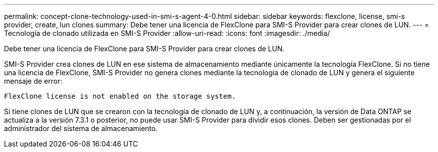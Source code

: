 ---
permalink: concept-clone-technology-used-in-smi-s-agent-4-0.html 
sidebar: sidebar 
keywords: flexclone, license, smi-s provider, create, lun clones 
summary: Debe tener una licencia de FlexClone para SMI-S Provider para crear clones de LUN. 
---
= Tecnología de clonado utilizada en SMI-S Provider
:allow-uri-read: 
:icons: font
:imagesdir: ./media/


[role="lead"]
Debe tener una licencia de FlexClone para SMI-S Provider para crear clones de LUN.

SMI-S Provider crea clones de LUN en ese sistema de almacenamiento mediante únicamente la tecnología FlexClone. Si no tiene una licencia de FlexClone, SMI-S Provider no genera clones mediante la tecnología de clonado de LUN y genera el siguiente mensaje de error:

`FlexClone license is not enabled on the storage system.`

Si tiene clones de LUN que se crearon con la tecnología de clonado de LUN y, a continuación, la versión de Data ONTAP se actualiza a la versión 7.3.1 o posterior, no puede usar SMI-S Provider para dividir esos clones. Deben ser gestionadas por el administrador del sistema de almacenamiento.
